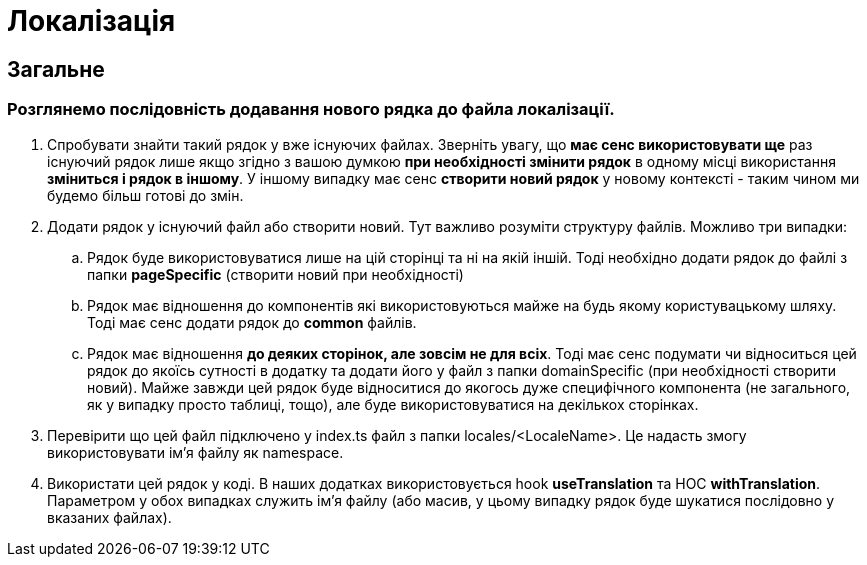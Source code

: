 = Локалізація

== Загальне

=== Розглянемо послідовність додавання нового рядка до файла локалізації.

. Спробувати знайти такий рядок у вже існуючих файлах. Зверніть увагу, що *має сенс використовувати ще* раз існуючий рядок лише якщо згідно з вашою думкою *при необхідності змінити рядок* в одному місці використання *зміниться і рядок в іншому*. У іншому випадку має сенс *створити новий рядок* у новому контексті - таким чином ми будемо більш готові до змін.
. Додати рядок у існуючий файл або створити новий. Тут важливо розуміти структуру файлів. Можливо три випадки:
.. Рядок буде використовуватися лише на цій сторінці та ні на якій іншій. Тоді необхідно додати рядок до файлі з папки *pageSpecific* (створити новий при необхідності)
.. Рядок має відношення до компонентів які використовуються майже на будь якому користувацькому шляху. Тоді має сенс додати рядок до *common* файлів.
.. Рядок має відношення *до деяких сторінок, але зовсім не для всіх*. Тоді має сенс подумати чи відноситься цей рядок до якоїсь сутності в додатку та додати його у файл з папки domainSpecific (при необхідності створити новий). Майже завжди цей рядок буде відноситися до якогось дуже специфічного компонента (не загального, як у випадку просто таблиці, тощо), але буде використовуватися на декількох сторінках.
. Перевірити що цей файл підключено у index.ts файл з папки locales/<LocaleName>. Це надасть змогу використовувати ім'я файлу як namespace.
. Використати цей рядок у коді. В наших додатках використовується hook *useTranslation* та HOC *withTranslation*. Параметром у обох випадках служить ім'я файлу (або масив, у цьому випадку рядок буде шукатися послідовно у вказаних файлах).

